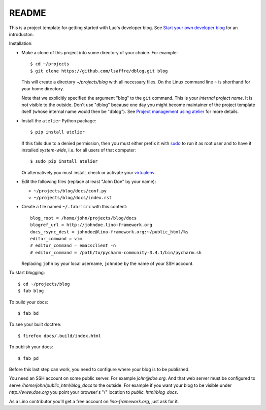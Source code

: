 ======
README
======

This is a project template for getting started with Luc's developer
blog. See `Start your own developer blog
<http://noi.lino-framework.org/team/devblog.html>`_ for an
introducton.

Installation:

- Make a clone of this project into some directory of your choice. For
  example::

    $ cd ~/projects
    $ git clone https://github.com/lsaffre/dblog.git blog

  This will create a directory `~/projects/blog` with all necessary
  files. On the Linux command line ``~`` is shorthand for your home directory.

  Note that we explicitly specified the argument "blog" to the ``git``
  command.  This is your *internal project name*. It is not visible to
  the outside. Don't use "dblog" because one day you might become
  maintainer of the project template itself (whose internal name would
  then be "dblog").  See `Project management using atelier
  <http://noi.lino-framework.org/team/projects.html>`_ for more
  details.

- Install the ``atelier`` Python package::  

    $ pip install atelier

  If this fails due to a denied permission, then you must either
  prefix it with `sudo <https://en.wikipedia.org/wiki/Sudo>`_ to run
  it as root user and to have it installed *system-wide*, i.e. for all
  users of that computer::

    $ sudo pip install atelier

  Or alternatively you must install, check or activate your
  `virtualenv
  <http://docs.python-guide.org/en/latest/dev/virtualenvs/>`_.

- Edit the following files (replace at least "John Doe" by your name):

  - ``~/projects/blog/docs/conf.py``
  - ``~/projects/blog/docs/index.rst``

- Create a file named ``~/.fabricrc`` with this content::

    blog_root = /home/john/projects/blog/docs
    blogref_url = http://johndoe.lino-framework.org
    docs_rsync_dest = johndoe@lino-framework.org:~/public_html/%s
    editor_command = vim
    # editor_command = emacsclient -n
    # editor_command = /path/to/pycharm-community-3.4.1/bin/pycharm.sh

  Replacing ``john`` by your local username, ``johndoe`` by the name
  of your SSH account.


To start blogging::

    $ cd ~/projects/blog
    $ fab blog

To build your docs::

    $ fab bd

To see your built doctree::

    $ firefox docs/.build/index.html

To publish your docs::

    $ fab pd

Before this last step can work, you need to configure where your blog
is to be published. 

You need an SSH account on some public server. For example
`john@doe.org`.  And that web server must be configured to serve
`/home/john/public_html/blog_docs` to the outside.  For example if
you want your blog to be visible under `http://www.doe.org` you
point your browser's "/" location to `public_html/blog_docs`.

As a Lino contributor you'll get a free account on
`lino-framework.org`, just ask for it.

